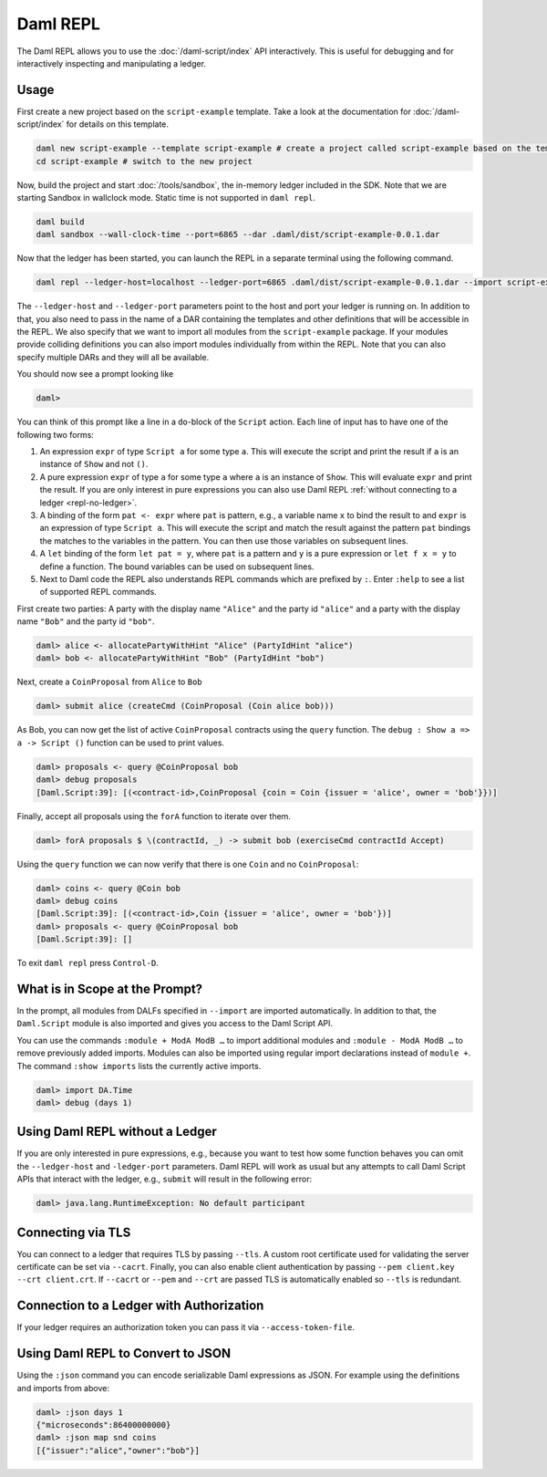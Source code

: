 .. Copyright (c) 2022 Digital Asset (Switzerland) GmbH and/or its affiliates. All rights reserved.
.. SPDX-License-Identifier: Apache-2.0

Daml REPL
###########

The Daml REPL allows you to use the :doc:`/daml-script/index` API
interactively. This is useful for debugging and for interactively
inspecting and manipulating a ledger.

Usage
=====

First create a new project based on the ``script-example``
template. Take a look at the documentation for
:doc:`/daml-script/index` for details on this template.

.. code-block:: sh

   daml new script-example --template script-example # create a project called script-example based on the template
   cd script-example # switch to the new project

Now, build the project and start :doc:`/tools/sandbox`, the in-memory
ledger included in the SDK. Note that we are starting Sandbox in
wallclock mode. Static time is not supported in ``daml repl``.

.. code-block:: sh

   daml build
   daml sandbox --wall-clock-time --port=6865 --dar .daml/dist/script-example-0.0.1.dar

Now that the ledger has been started, you can launch the REPL in a
separate terminal using the following command.

.. code-block:: sh

   daml repl --ledger-host=localhost --ledger-port=6865 .daml/dist/script-example-0.0.1.dar --import script-example

The ``--ledger-host`` and ``--ledger-port`` parameters point to the
host and port your ledger is running on. In addition to that, you also
need to pass in the name of a DAR containing the templates and other
definitions that will be accessible in the REPL. We also specify that we want
to import all modules from the ``script-example`` package. If your modules
provide colliding definitions you can also import modules individually from
within the REPL. Note that you can also specify multiple DARs and they
will all be available.

You should now see a prompt looking like

.. code-block:: none

   daml>

You can think of this prompt like a line in a ``do``-block of the
``Script`` action. Each line of input has to have one of the following
two forms:

1. An expression ``expr`` of type ``Script a`` for some type ``a``. This
   will execute the script and print the result if ``a`` is an
   instance of ``Show`` and not ``()``.

2. A pure expression ``expr`` of type ``a`` for some type ``a`` where
   ``a`` is an instance of ``Show``. This will evaluate ``expr`` and
   print the result. If you are only interest in pure expressions you
   can also use Daml REPL
   :ref:`without connecting to a ledger <repl-no-ledger>`.

3. A binding of the form ``pat <- expr`` where ``pat`` is pattern, e.g.,
   a variable name ``x`` to bind the result to
   and ``expr`` is an expression of type ``Script a``.
   This will execute the script and match the result against
   the pattern ``pat`` bindings the matches to the variables in the pattern.
   You can then use those variables on subsequent lines.

4. A ``let`` binding of the form ``let pat = y``, where ``pat`` is a pattern
   and ``y`` is a pure expression or ``let f x = y`` to define a function.
   The bound variables can be used on subsequent lines.

5. Next to Daml code the REPL also understands REPL commands which are prefixed
   by ``:``. Enter ``:help`` to see a list of supported REPL commands.

First create two parties: A party with the display name ``"Alice"``
and the party id ``"alice"`` and a party with the display name
``"Bob"`` and the party id ``"bob"``.

.. code-block:: none

   daml> alice <- allocatePartyWithHint "Alice" (PartyIdHint "alice")
   daml> bob <- allocatePartyWithHint "Bob" (PartyIdHint "bob")

Next, create a ``CoinProposal`` from ``Alice`` to ``Bob``

.. code-block:: none

   daml> submit alice (createCmd (CoinProposal (Coin alice bob)))

As Bob, you can now get the list of active ``CoinProposal`` contracts
using the ``query`` function. The ``debug : Show a => a -> Script ()``
function can be used to print values.

.. code-block:: none

   daml> proposals <- query @CoinProposal bob
   daml> debug proposals
   [Daml.Script:39]: [(<contract-id>,CoinProposal {coin = Coin {issuer = 'alice', owner = 'bob'}})]

Finally, accept all proposals using the ``forA`` function to iterate
over them.

.. code-block:: none

   daml> forA proposals $ \(contractId, _) -> submit bob (exerciseCmd contractId Accept)

Using the ``query`` function we can now verify that there is one
``Coin`` and no ``CoinProposal``:

.. code-block:: none

   daml> coins <- query @Coin bob
   daml> debug coins
   [Daml.Script:39]: [(<contract-id>,Coin {issuer = 'alice', owner = 'bob'})]
   daml> proposals <- query @CoinProposal bob
   [Daml.Script:39]: []

To exit ``daml repl`` press ``Control-D``.


What is in Scope at the Prompt?
===============================

In the prompt, all modules from DALFs specified in ``--import`` are
imported automatically. In addition to that, the ``Daml.Script``
module is also imported and gives you access to the Daml Script API.

You can use the commands ``:module + ModA ModB …`` to import additional modules
and ``:module - ModA ModB …`` to remove previously added imports. Modules can
also be imported using regular import declarations instead of ``module +``.
The command ``:show imports`` lists the currently active imports.

.. code-block:: none

   daml> import DA.Time
   daml> debug (days 1)

.. _repl-no-ledger:

Using Daml REPL without a Ledger
================================

If you are only interested in pure expressions, e.g., because you want
to test how some function behaves you can omit the ``--ledger-host``
and ``-ledger-port`` parameters. Daml REPL will work as usual but any
attempts to call Daml Script APIs that interact with the ledger, e.g.,
``submit`` will result in the following error:

.. code-block:: none

    daml> java.lang.RuntimeException: No default participant

Connecting via TLS
==================

You can connect to a ledger that requires TLS by passing ``--tls``.  A
custom root certificate used for validating the server certificate can
be set via ``--cacrt``. Finally, you can also enable client
authentication by passing ``--pem client.key --crt client.crt``. If
``--cacrt`` or ``--pem`` and ``--crt`` are passed TLS is automatically
enabled so ``--tls`` is redundant.

Connection to a Ledger with Authorization
=========================================

If your ledger requires an authorization token you can pass it via
``--access-token-file``.

Using Daml REPL to Convert to JSON
==================================

Using the ``:json`` command you can encode serializable Daml expressions as
JSON. For example using the definitions and imports from above:

.. code-block:: none

    daml> :json days 1
    {"microseconds":86400000000}
    daml> :json map snd coins
    [{"issuer":"alice","owner":"bob"}]
